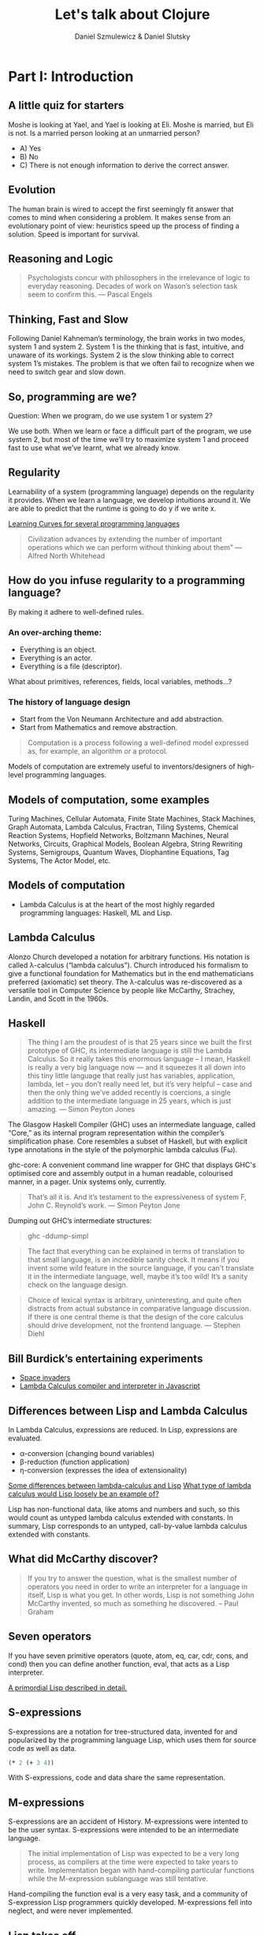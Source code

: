 #+REVEAL_ROOT: https://cdn.jsdelivr.net/reveal.js/2.6.2/
#+AUTHOR: Daniel Szmulewicz & Daniel Slutsky
#+EMAIL: 
#+REVEAL_THEME: moon
#+REVEAL_EXTRA_CSS: css/tables.css
#+OPTIONS: num:nil toc:nil
#+Title: Let's talk about Clojure

* Part I: Introduction
** A little quiz for starters
Moshe is looking at Yael, and Yael is looking at Eli. Moshe is married, but Eli is not. Is a married person looking at an unmarried person?
- A) Yes
- B) No
- C) There is not enough information to derive the correct answer.
** Evolution
The human brain is wired to accept the first seemingly fit answer that comes to mind when considering a problem.
It makes sense from an evolutionary point of view: heuristics speed up the process of finding a solution. Speed is important for survival.
** Reasoning and Logic
#+BEGIN_QUOTE
Psychologists concur with philosophers in the irrelevance of logic to everyday reasoning. Decades of work on Wason’s selection task seem to confirm this. — Pascal Engels
#+END_QUOTE
** Thinking, Fast and Slow
Following Daniel Kahneman’s terminology, the brain works in two modes, system 1 and system 2. System 1 is the thinking that is fast, intuitive, and unaware of its workings. System 2 is the slow thinking able to correct system 1’s mistakes. The problem is that we often fail to recognize when we need to switch gear and slow down. 
** So, programming are we?
Question: When we program, do we use system 1 or system 2?
#+ATTR_REVEAL: :frag roll-in
We use both. When we learn or face a difficult part of the program, we use system 2, but most of the time we’ll try to maximize system 1 and proceed fast to use what we’ve learnt, what we already know.
** Regularity
Learnability of a system (programming language) depends on the regularity it provides. When we learn a language, we develop intuitions around it. We are able to predict that the runtime is going to do y if we write x. 
#+REVEAL: split
[[https://github.com/Dobiasd/articles/blob/master/programming_language_learning_curves.md][Learning Curves for several programming languages]]
#+REVEAL: split
#+BEGIN_QUOTE
Civilization advances by extending the number of important operations which we can perform without thinking about them" — Alfred North Whitehead
#+END_QUOTE
** How do you infuse regularity to a programming language?
#+ATTR_REVEAL: :frag roll-in
By making it adhere to well-defined rules.
*** An over-arching theme:
- Everything is an object.
- Everything is an actor.
- Everything is a file (descriptor).
#+BEGIN_NOTES
What about primitives, references, fields, local variables, methods...?
#+END_NOTES
*** The history of language design
- Start from the Von Neumann Architecture and add abstraction.
- Start from Mathematics and remove abstraction.
#+REVEAL: split
#+BEGIN_QUOTE
Computation is a process following a well-defined model expressed as, for example, an algorithm or a protocol.
#+END_QUOTE
#+ATTR_REVEAL: :frag roll-in
Models of computation are extremely useful to inventors/designers of high-level programming languages.
** Models of computation, some examples
Turing Machines, Cellular Automata, Finite State Machines, Stack Machines, Graph Automata, Lambda Calculus, Fractran, Tiling Systems, Chemical Reaction Systems, Hopfield Networks, Boltzmann Machines, Neural Networks, Circuits, Graphical Models, Boolean Algebra, String Rewriting Systems, Semigroups, Quantum Waves, Diophantine Equations, Tag Systems, The Actor Model, etc.
** Models of computation
- Lambda Calculus is at the heart of the most highly regarded programming languages: Haskell, ML and Lisp.
** Lambda Calculus
Alonzo Church developed a notation for arbitrary functions. His notation is called λ-calculus (“lambda calculus”). Church introduced his formalism to give a functional foundation for Mathematics but in the end mathematicians preferred (axiomatic) set theory. The λ-calculus was re-discovered as a versatile tool in Computer Science by people like McCarthy, Strachey, Landin, and Scott in the 1960s.
** Haskell
#+BEGIN_QUOTE
The thing I am the proudest of is that 25 years since we built the first prototype of GHC, its intermediate language is still the Lambda Calculus. So it really takes this enormous language – I mean, Haskell is really a very big language now — and it squeezes it all down into this tiny little language that really just has variables, application, lambda, let – you don’t really need let, but it’s very helpful – case and then the only thing we’ve added recently is  coercions, a single addition to the intermediate language in 25 years, which is just amazing. — Simon Peyton Jones
#+END_QUOTE

#+BEGIN_NOTES 
The Glasgow Haskell Compiler (GHC) uses an intermediate language, called “Core,” as its internal program representation within the compiler’s simplification phase. Core resembles a subset of Haskell, but with explicit type annotations in the style of the polymorphic lambda calculus (Fω).

ghc-core: A convenient command line wrapper for GHC that displays GHC's optimised core and assembly output in a human readable, colourised manner, in a pager. Unix systems only, currently.

#+BEGIN_QUOTE
That’s all it is. And it’s testament to the expressiveness of system F, John C. Reynold’s work. — Simon Peyton Jone
#+END_QUOTE

Dumping out GHC’s intermediate structures:
#+BEGIN_QUOTE shell
ghc -ddump-simpl
#+END_QUOTE

#+END_NOTES

#+REVEAL: split

#+BEGIN_QUOTE 
The fact that everything can be explained in terms of translation to that small language, is an incredible sanity check. It means if you invent some wild feature in the source language, if you can’t translate it in the intermediate language, well, maybe it’s too wild! It’s a sanity check on the language design.
#+END_QUOTE

#+REVEAL: split

#+BEGIN_QUOTE
Choice of lexical syntax is arbitrary, uninteresting, and quite often distracts from actual substance in comparative language discussion. If there is one central theme is that the design of the core calculus should drive development, not the frontend language. — Stephen Diehl
#+END_QUOTE
** Bill Burdick’s entertaining experiments
#+REVEAL_HTML: <img src=images/space-invaders.png></img>
- [[Http://tinyconcepts.com/invaders.html][Space invaders]]
- [[http://tinyconcepts.com/fs.pl/lambda.fsl/doc/tip/evaluator.html][Lambda Calculus compiler and interpreter in Javascript]]

** Differences between Lisp and Lambda Calculus
In Lambda Calculus, expressions are reduced. In Lisp, expressions are evaluated.

- α-conversion (changing bound variables)
- β-reduction (function application)
- η-conversion (expresses the idea of extensionality)

#+BEGIN_NOTES

[[http://kazimirmajorinc.blogspot.co.il/2011/01/some-differences-between-lambda.html][Some differences between lambda-calculus and Lisp]]
[[http://stackoverflow.com/questions/2750421/what-type-of-lambda-calculus-would-lisp-loosely-be-an-example-of][What type of lambda calculus would Lisp loosely be an example of?]]

Lisp has non-functional data, like atoms and numbers and such, so this would count as untyped lambda calculus extended with constants.
In summary, Lisp corresponds to an untyped, call-by-value lambda calculus extended with constants.
#+END_NOTES


** What did McCarthy discover?
#+BEGIN_QUOTE
If you try to answer the question, what is the smallest number of operators you need in order to write an interpreter for a language in itself, Lisp is what you get. In other words, Lisp is not something John McCarthy invented, so much as something he discovered. – Paul Graham
#+END_QUOTE
** Seven operators
If you have seven primitive operators (quote, atom, eq, car, cdr, cons, and cond) then you can define another function, eval, that acts as a Lisp interpreter.

[[https://leanpub.com/readevalprintlove002][A primordial Lisp described in detail.]]

** S-expressions
S-expressions are a notation for tree-structured data, invented for and popularized by the programming language Lisp, which uses them for source code as well as data.
#+REVEAL_HTML: <img src="http://upload.wikimedia.org/wikipedia/en/e/e3/Corrected_S-expression_tree_2.png"  height="242" width="242">

#+BEGIN_SRC clojure
(* 2 (+ 3 4))
#+END_SRC   

With S-expressions, code and data share the same representation.
** M-expressions
S-expressions are an accident of History. M-expressions were intented to be the user syntax. S-expressions were intended to be an intermediate language.
#+BEGIN_QUOTE
The initial implementation of Lisp was expected to be a very long process, as compilers at the time were expected to take years to write. Implementation began with hand-compiling particular functions while the M-expression sublanguage was still tentative.
#+END_QUOTE
Hand-compiling the function eval is a very easy task, and a community of S-expression Lisp programmers quickly developed. M-expressions fell into neglect, and were never implemented.
** Lisp takes off
LISP became a common language for artificial intelligence (AI) programming, partly owing to the confluence of LISP and AI work at MIT and partly because AI programs capable of "learning" could be written in LISP as self-modifying programs. Since then, it has expanded in a family of dialects, regularly reincarnating in new shape and form but always retaining the same core semantics.
** The importance of Lisp in the industry
Contributions to programming as we know it today. A long list of ideas that originated with Lispers:

- garbage collection
- tree data structures
- if-then-else structure
- dynamic typing
- homoiconicity
- metaprogramming
- self-hosting compilers
- interactive environment

** Syntactic abstraction
The argument making the case for Lisp languages is that of extensibility. No special power to the language designers over its users. This is a property of homoiconic languages. Traditionally, the most defining feature of Lisp.  
** Enlightenment
#+BEGIN_QUOTE
Lisp is worth learning for the profound enlightenment experience you will have when you finally get it; that experience will make you a better programmer for the rest of your days, even if you never actually use Lisp itself a lot. — Eric Raymond
#+END_QUOTE
#+BEGIN_QUOTE
90% of what you learn while studying your first Lisp will carry over to your next. — Psyllo, Stack Overflow
#+END_QUOTE
* Part II: Clojure
** Clojure is a Lisp
#+BEGIN_QUOTE
Clojure is pronounced exactly like closure, where the s/j has the zh sound as in azure, pleasure etc. The name was chosen to be unique. I wanted to involve c (c#), l (lisp) and j (java). Once I came up with Clojure, given the pun on closure, the available domains and vast emptiness of the googlespace, it was an easy decision. — Rich Hickey
#+END_QUOTE
** Closure 
#+BEGIN_SRC javascript
(function() {
    var x = 0;
    return function() {
        return x;
    }
})();
#+END_SRC
#+BEGIN_QUOTE
Sometimes it's called a closure, other times a saved lexical environment. Or, as some of us like to say, let over lambda. — Let Over Lambda, Doug Hoyte
#+END_QUOTE
#+BEGIN_SRC lisp
(let ((x 0))
    (lambda () x))
#+END_SRC
** Closures are fundamental
Closures are the building blocks of lisp. Closures achieve and provide encapsulation of data and functionality in a single, logical unit.
#+BEGIN_QUOTE
Because of this, lisp programmers often don't think in terms of classes and objects. Once assignable value cells and good old lambda expressions are available, object systems are, at best, occasionally useful abstractions and, at worst, special-case and redundant. — Doug Hoyte, Let Over Lambda, Closure Oriented Programming
#+END_QUOTE
** Closures and OO
#+BEGIN_QUOTE
It's possible, for instance, to implement almost all of the design patterns in the Gang of Four book in terms of Lisp macros. Rather than implementing the pattern each time you use it, you just invoke the correct macro and get it for free. — David Chisnall
#+END_QUOTE
** Functional vs OO
#+BEGIN_QUOTE
Whereas an object-oriented mindset will foster the approach of defining an application domain as a set of nouns (classes), the functional mind will see the solution as the composition or verbs (functions). Though both programmers may in all likelihood generate equivalent results, the functional solution will be more succinct, understandable, and reusable. — Michael Fogus, The Joy Clojure
#+END_QUOTE
** Clojure's motivation
Clojure was born out of frustration provoked in large part by the complexities of concurrent programming, complicated by the weaknesses of object-oriented programming in facilitating it. 
** Simple made easy
Something is simple if it is singular: it does one thing, it is made of one thing, etc. Something is easy if it is close at hand, i.e. familiar. Simplicity is objective; easiness is subjective and can be complex. 

[[http://www.infoq.com/presentations/Simple-Made-Easy][Infoq video]]

** Clojure’s characteristics
In Clojure: Data > Functions > Macros.
** Embrace the data
#+BEGIN_QUOTE
I like to tell people that a big part of what makes Clojure special is its philosophy of lightweight data modeling. — Mark Engelberg
#+END_QUOTE
*** Typical roundtrip scenario

|            | LDM  | OOP    |
|------------+------+--------|
| database   | data | data   |
| wire       | data | data   |
| server     | data | object |
| wire       | data | data   |
| client app | data | object |
| browser    | data | data   |
*** A closer look

|            | LDM                          | OOP                   |
|------------+------------------------------+-----------------------|
| database   | {:name "Bob" :age 24}        | {:name "Bob" :age 24} |
| wire       | {:name "Bob" :age 24}        | {:name "Bob" :age 24} |
| server     | {:name "Bob" :age 24}        | ORM / ActiveRecord    |
| wire       | {:name "Bob" :age 24}        | {:name "Bob" :age 24} |
| client app | (vals {:name "Bob" :age 24}) | Person.getName();     |
| browser    | "Bob"                        | "Bob"                 |
*** Values and change
OO typically unifies identity and state. In Clojure, logical identity is enforced via state management. 
- Persistent data structures
- Concurrency constructs to work with data on multiple cores
** Concurrency
Two types of concurrency:

| Shared memory | Message passing |
|---------------+-----------------|
| Threads       | Processes       |
| Locks         | Messages        |
| Mutexes       | No shared data  |

#+REVEAL: split
Which does Clojure support?

*** Shared Memory
Clojure does not replace the Java thread system, rather it works with it. 
#+ATTR_REVEAL: :frag roll-in
The software transactional memory system (STM) supports sharing changing state between threads in a synchronous and coordinated manner. 
#+ATTR_REVEAL: :frag roll-in
The agent system supports sharing changing state between threads in an asynchronous and independent manner. 
#+ATTR_REVEAL: :frag roll-in
The atoms system supports sharing changing state between threads in a synchronous and independent manner. 
#+ATTR_REVEAL: :frag roll-in
The dynamic var system supports isolating changing state within threads.
*** Message passing
Communicating Sequential Processes (CSP) is a formal language for describing patterns of interaction in concurrent systems.
#+BEGIN_QUOTE
One of the most successful models for providing high-level linguistic support for concurrency comes from Hoare's Communicating Sequential Processes, or CSP. 
#+END_QUOTE
Implemented as a library in Clojure(script).
*** CSP vs Actor model
The Actor Model and CSP diverge in their semantics of message passing.
#+REVEAL: split
#+REVEAL_HTML: <img src=http://arild.github.io/csp-presentation/images/csp_illustration1.png>
- Communication through channels
- Processes are "anonymous"
#+REVEAL: split
#+REVEAL_HTML: <img src=http://arild.github.io/csp-presentation/images/actor_illustration1.png>
- Point-to-point communication
- No anonymity
** Stories
With the potentials of a modern Lisp and a growing community of smart users, a perfect storm is brewing for a wave of innovation.
Clojure has strong stories for: 
- Big data 
- Interactive art (games, music, visuals)
- Web development

* Part III: Functional development in the browser
Rethinking web development with Clojurescript, core.async and Om.
** A DOM of Doom
#+BEGIN_QUOTE
The browser is a vast source of incompatibility, pain and misery. — Douglas Crockford
#+END_QUOTE

#+REVEAL_HTML: <iframe width="420" height="315" src="http://www.youtube.com/embed/Y2Y0U-2qJMs" frameborder="0" allowfullscreen></iframe>

#+BEGIN_QUOTE
Basically, bugs don’t get fixed in the web. — Douglas Crockford
#+END_QUOTE
** Cross-platform libraries and frameworks
#+BEGIN_QUOTE
Why are there so many of them? Because there’s a real need. The APIs provided by the browsers are inadequate for doing applications. But Javascript is such a powerful language that it is easily remedied. That’s one reason. Second, they are fun to make, creating little communities of interest around their work. — Douglas Crockford
#+END_QUOTE
** React
#+BEGIN_QUOTE
The framework cannot know to separate concerns for you. A React component is a highly cohesive building block for UIs loosely coupled with other components. — Pete Hunt
#+END_QUOTE
Javacript rendering library. Conceptually re-renders on every change. No templating language. Virtual DOM. Diffs for optimization.
